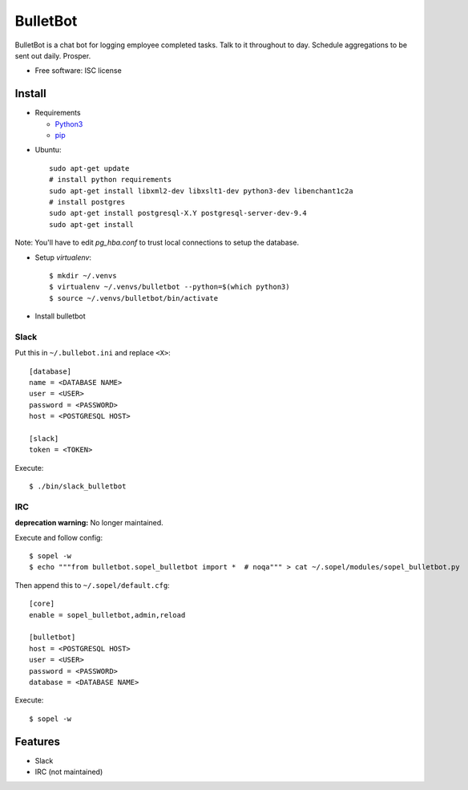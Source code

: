 ===============================
BulletBot
===============================

.. image:: https://img.shields.io/travis/millerjs/bulletbot.svg
        :target: https://travis-ci.org/millerjs/bulletbot
        :alt: Travis


BulletBot is a chat bot for logging employee completed tasks.  Talk to it throughout to day.  Schedule aggregations to be sent out daily. Prosper.

* Free software: ISC license

Install
-------


* Requirements

  - Python3_
  - pip_

.. _Python3: https://www.python.org/download/releases/3.0/
.. _pip: https://pip.pypa.io/en/stable/installing/


* Ubuntu::

     sudo apt-get update
     # install python requirements
     sudo apt-get install libxml2-dev libxslt1-dev python3-dev libenchant1c2a
     # install postgres
     sudo apt-get install postgresql-X.Y postgresql-server-dev-9.4
     sudo apt-get install

Note: You'll have to edit `pg_hba.conf` to trust local connections to setup the database.

* Setup `virtualenv`::

   $ mkdir ~/.venvs
   $ virtualenv ~/.venvs/bulletbot --python=$(which python3)
   $ source ~/.venvs/bulletbot/bin/activate

* Install bulletbot

.. codeblock:: bash

   $ git clone https://github.com/millerjs/bulletbot.git
   $ cd bulletbot
   $ python setup.py develop

Slack
=====

Put this in ``~/.bullebot.ini`` and replace ``<X>``::

    [database]
    name = <DATABASE NAME>
    user = <USER>
    password = <PASSWORD>
    host = <POSTGRESQL HOST>

    [slack]
    token = <TOKEN>

Execute::

   $ ./bin/slack_bulletbot


IRC
===

**deprecation warning:** No longer maintained.

Execute and follow config::

   $ sopel -w
   $ echo """from bulletbot.sopel_bulletbot import *  # noqa""" > cat ~/.sopel/modules/sopel_bulletbot.py

Then append this to ``~/.sopel/default.cfg``::

    [core]
    enable = sopel_bulletbot,admin,reload

    [bulletbot]
    host = <POSTGRESQL HOST>
    user = <USER>
    password = <PASSWORD>
    database = <DATABASE NAME>

Execute::

   $ sopel -w


Features
--------

* Slack
* IRC (not maintained)
